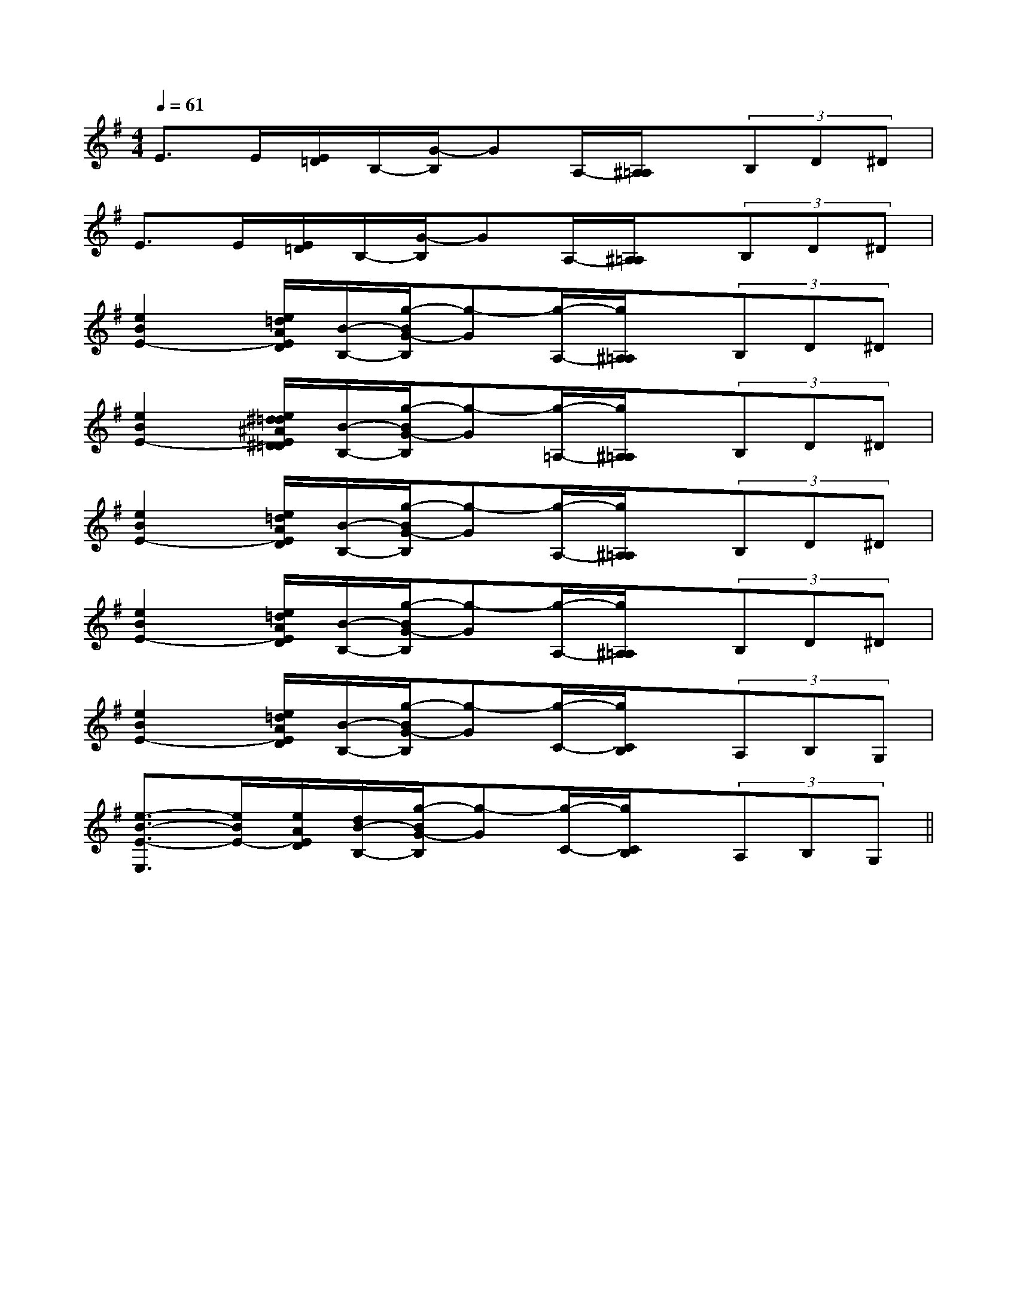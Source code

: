 X:1
T:
M:4/4
L:1/8
Q:1/4=61
K:G
%1sharps
%%MIDI program 0
%%MIDI program 0
V:1
%%MIDI program 24
E>E[E/2=D/2]B,/2-[G/2-B,/2]GA,/2-[^A,/2=A,/2]x/2(3B,D^D|
E>E[E/2=D/2]B,/2-[G/2-B,/2]GA,/2-[^A,/2=A,/2]x/2(3B,D^D|
[e2B2E2-][e/2=d/2A/2E/2D/2][B/2-B,/2-][g/2-B/2G/2-B,/2][g-G][g/2-A,/2-][g/2^A,/2=A,/2]x/2(3B,D^D|
[e2B2E2-][e/2^d/2=d/2^A/2E/2^D/2=D/2][B/2-B,/2-][g/2-B/2G/2-B,/2][g-G][g/2-=A,/2-][g/2^A,/2=A,/2]x/2(3B,D^D|
[e2B2E2-][e/2=d/2A/2E/2D/2][B/2-B,/2-][g/2-B/2G/2-B,/2][g-G][g/2-A,/2-][g/2^A,/2=A,/2]x/2(3B,D^D|
[e2B2E2-][e/2=d/2A/2E/2D/2][B/2-B,/2-][g/2-B/2G/2-B,/2][g-G][g/2-A,/2-][g/2^A,/2=A,/2]x/2(3B,D^D|
[e2B2E2-][e/2=d/2A/2E/2D/2][B/2-B,/2-][g/2-B/2G/2-B,/2][g-G][g/2-C/2-][g/2C/2B,/2]x/2(3A,B,G,|
[e3/2-B3/2-E3/2-E,3/2][e/2B/2E/2-][e/2A/2E/2D/2][d/2B/2-B,/2-][g/2-B/2G/2-B,/2][g-G][g/2-C/2-][g/2C/2B,/2]x/2(3A,B,G,||
|
|
|
|
|
|
|
|
|
|
|
|
|
|
[C-A,-E,-A,,-][C-A,-E,-A,,-][C-A,-E,-A,,-][C-A,-E,-A,,-][C-A,-E,-A,,-][C-A,-E,-A,,-][C-A,-E,-A,,-][C-A,-E,-A,,-][C-A,-E,-A,,-][C-A,-E,-A,,-][C-A,-E,-A,,-][C-A,-E,-A,,-][C-A,-E,-A,,-][C-A,-E,-A,,-][C-A,-E,-A,,-][d/2-B/2-F/2[d/2-B/2-F/2[d/2-B/2-F/2[d/2-B/2-F/2[d/2-B/2-F/2[d/2-B/2-F/2[d/2-B/2-F/2[d/2-B/2-F/2[d/2-B/2-F/2[d/2-B/2-F/2[d/2-B/2-F/2[d/2-B/2-F/2[d/2-B/2-F/2[d/2-B/2-F/2[d/2-B/2-F/22D,2-G,,2-]2D,2-G,,2-]2D,2-G,,2-]2D,2-G,,2-]2D,2-G,,2-]2D,2-G,,2-]2D,2-G,,2-]2D,2-G,,2-]2D,2-G,,2-]2D,2-G,,2-]2D,2-G,,2-]2D,2-G,,2-]2D,2-G,,2-]2D,2-G,,2-]2D,2-G,,2-][E/2-^C/2-A,/2-[E/2-^C/2-A,/2-[E/2-^C/2-A,/2-[E/2-^C/2-A,/2-[E/2-^C/2-A,/2-[E/2-^C/2-A,/2-[E/2-^C/2-A,/2-[E/2-^C/2-A,/2-[E/2-^C/2-A,/2-[E/2-^C/2-A,/2-[E/2-^C/2-A,/2-[E/2-^C/2-A,/2-[E/2-^C/2-A,/2-[E/2-^C/2-A,/2-[E/2-^C/2-A,/2-[D3-B,[D3-B,[D3-B,[D3-B,[D3-B,[D3-B,[D3-B,[D3-B,[D3-B,[D3-B,[D3-B,[D3-B,[D3-B,[D3-B,[D3-B,[A/2D/2-A,/2-D,/2-][A/2D/2-A,/2-D,/2-][A/2D/2-A,/2-D,/2-][A/2D/2-A,/2-D,/2-][A/2D/2-A,/2-D,/2-][A/2D/2-A,/2-D,/2-][A/2D/2-A,/2-D,/2-][A/2D/2-A,/2-D,/2-][A/2D/2-A,/2-D,/2-][A/2D/2-A,/2-D,/2-][A/2D/2-A,/2-D,/2-][A/2D/2-A,/2-D,/2-][A/2D/2-A,/2-D,/2-][A/2D/2-A,/2-D,/2-][A/2D/2-A,/2-D,/2-][c/2-G/2-E/2][c/2-G/2-E/2][c/2-G/2-E/2][c/2-G/2-E/2][c/2-G/2-E/2][c/2-G/2-E/2][c/2-G/2-E/2][c/2-G/2-E/2][c/2-G/2-E/2][c/2-G/2-E/2][c/2-G/2-E/2][c/2-G/2-E/2][c/2-G/2-E/2][c/2-G/2-E/2][c/2-G/2-E/2][e2-c2-A2-E[e2-c2-A2-E[e2-c2-A2-E[e2-c2-A2-E[e2-c2-A2-E[e2-c2-A2-E[e2-c2-A2-E[e2-c2-A2-E[e2-c2-A2-E[e2-c2-A2-E[e2-c2-A2-E[e2-c2-A2-E[e2-c2-A2-E[e2-c2-A2-E[e2-c2-A2-E[F-A,-][F-A,-][F-A,-][F-A,-][F-A,-][F-A,-][F-A,-][F-A,-][F-A,-][F-A,-][F-A,-][F-A,-][F-A,-][F-A,-][F-A,-][C3A,3][C3A,3][C3A,3][C3A,3][C3A,3][C3A,3][C3A,3][C3A,3][C3A,3][C3A,3][C3A,3][C3A,3][C3A,3][C3A,3][C3A,3]8-A,,8-D,,8-]8-A,,8-D,,8-]8-A,,8-D,,8-]8-A,,8-D,,8-]8-A,,8-D,,8-]8-A,,8-D,,8-]8-A,,8-D,,8-]8-A,,8-D,,8-]8-A,,8-D,,8-]8-A,,8-D,,8-]8-A,,8-D,,8-]8-A,,8-D,,8-]8-A,,8-D,,8-]8-A,,8-D,,8-]8-A,,8-D,,8-][B,3/2G,3/2D,3/2][B,3/2G,3/2D,3/2][B,3/2G,3/2D,3/2][B,3/2G,3/2D,3/2][B,3/2G,3/2D,3/2][B,3/2G,3/2D,3/2][B,3/2G,3/2D,3/2][B,3/2G,3/2D,3/2][B,3/2G,3/2D,3/2][B,3/2G,3/2D,3/2][B,3/2G,3/2D,3/2][B,3/2G,3/2D,3/2][B,3/2G,3/2D,3/2][B,3/2G,3/2D,3/2][B,3/2G,3/2D,3/2]D,,D,D,,D,D,,D,D,,D,D,,D,D,,D,D,,D,D,,D,D,,D,D,,D,D,,D,D,,D,D,,D,D,,D,D,,D,D/2B,/2-G,,/2-]D/2B,/2-G,,/2-]D/2B,/2-G,,/2-]D/2B,/2-G,,/2-]D/2B,/2-G,,/2-]D/2B,/2-G,,/2-]D/2B,/2-G,,/2-]D/2B,/2-G,,/2-]D/2B,/2-G,,/2-]D/2B,/2-G,,/2-]D/2B,/2-G,,/2-]D/2B,/2-G,,/2-]D/2B,/2-G,,/2-]D/2B,/2-G,,/2-]D/2B,/2-G,,/2-][D2B,2A,[D2B,2A,[D2B,2A,[D2B,2A,[D2B,2A,[D2B,2A,[D2B,2A,[D2B,2A,[D2B,2A,[D2B,2A,[D2B,2A,[D2B,2A,[D2B,2A,[D2B,2A,[A/2-A,/2-D,/2-][A/2-A,/2-D,/2-][A/2-A,/2-D,/2-][A/2-A,/2-D,/2-][A/2-A,/2-D,/2-][A/2-A,/2-D,/2-][A/2-A,/2-D,/2-][A/2-A,/2-D,/2-][A/2-A,/2-D,/2-][A/2-A,/2-D,/2-][A/2-A,/2-D,/2-][A/2-A,/2-D,/2-][A/2-A,/2-D,/2-][A/2-A,/2-D,/2-][A/2-A,/2-D,/2-][c/2E/2][c/2E/2][c/2E/2][c/2E/2][c/2E/2][c/2E/2][c/2E/2][c/2E/2][c/2E/2]